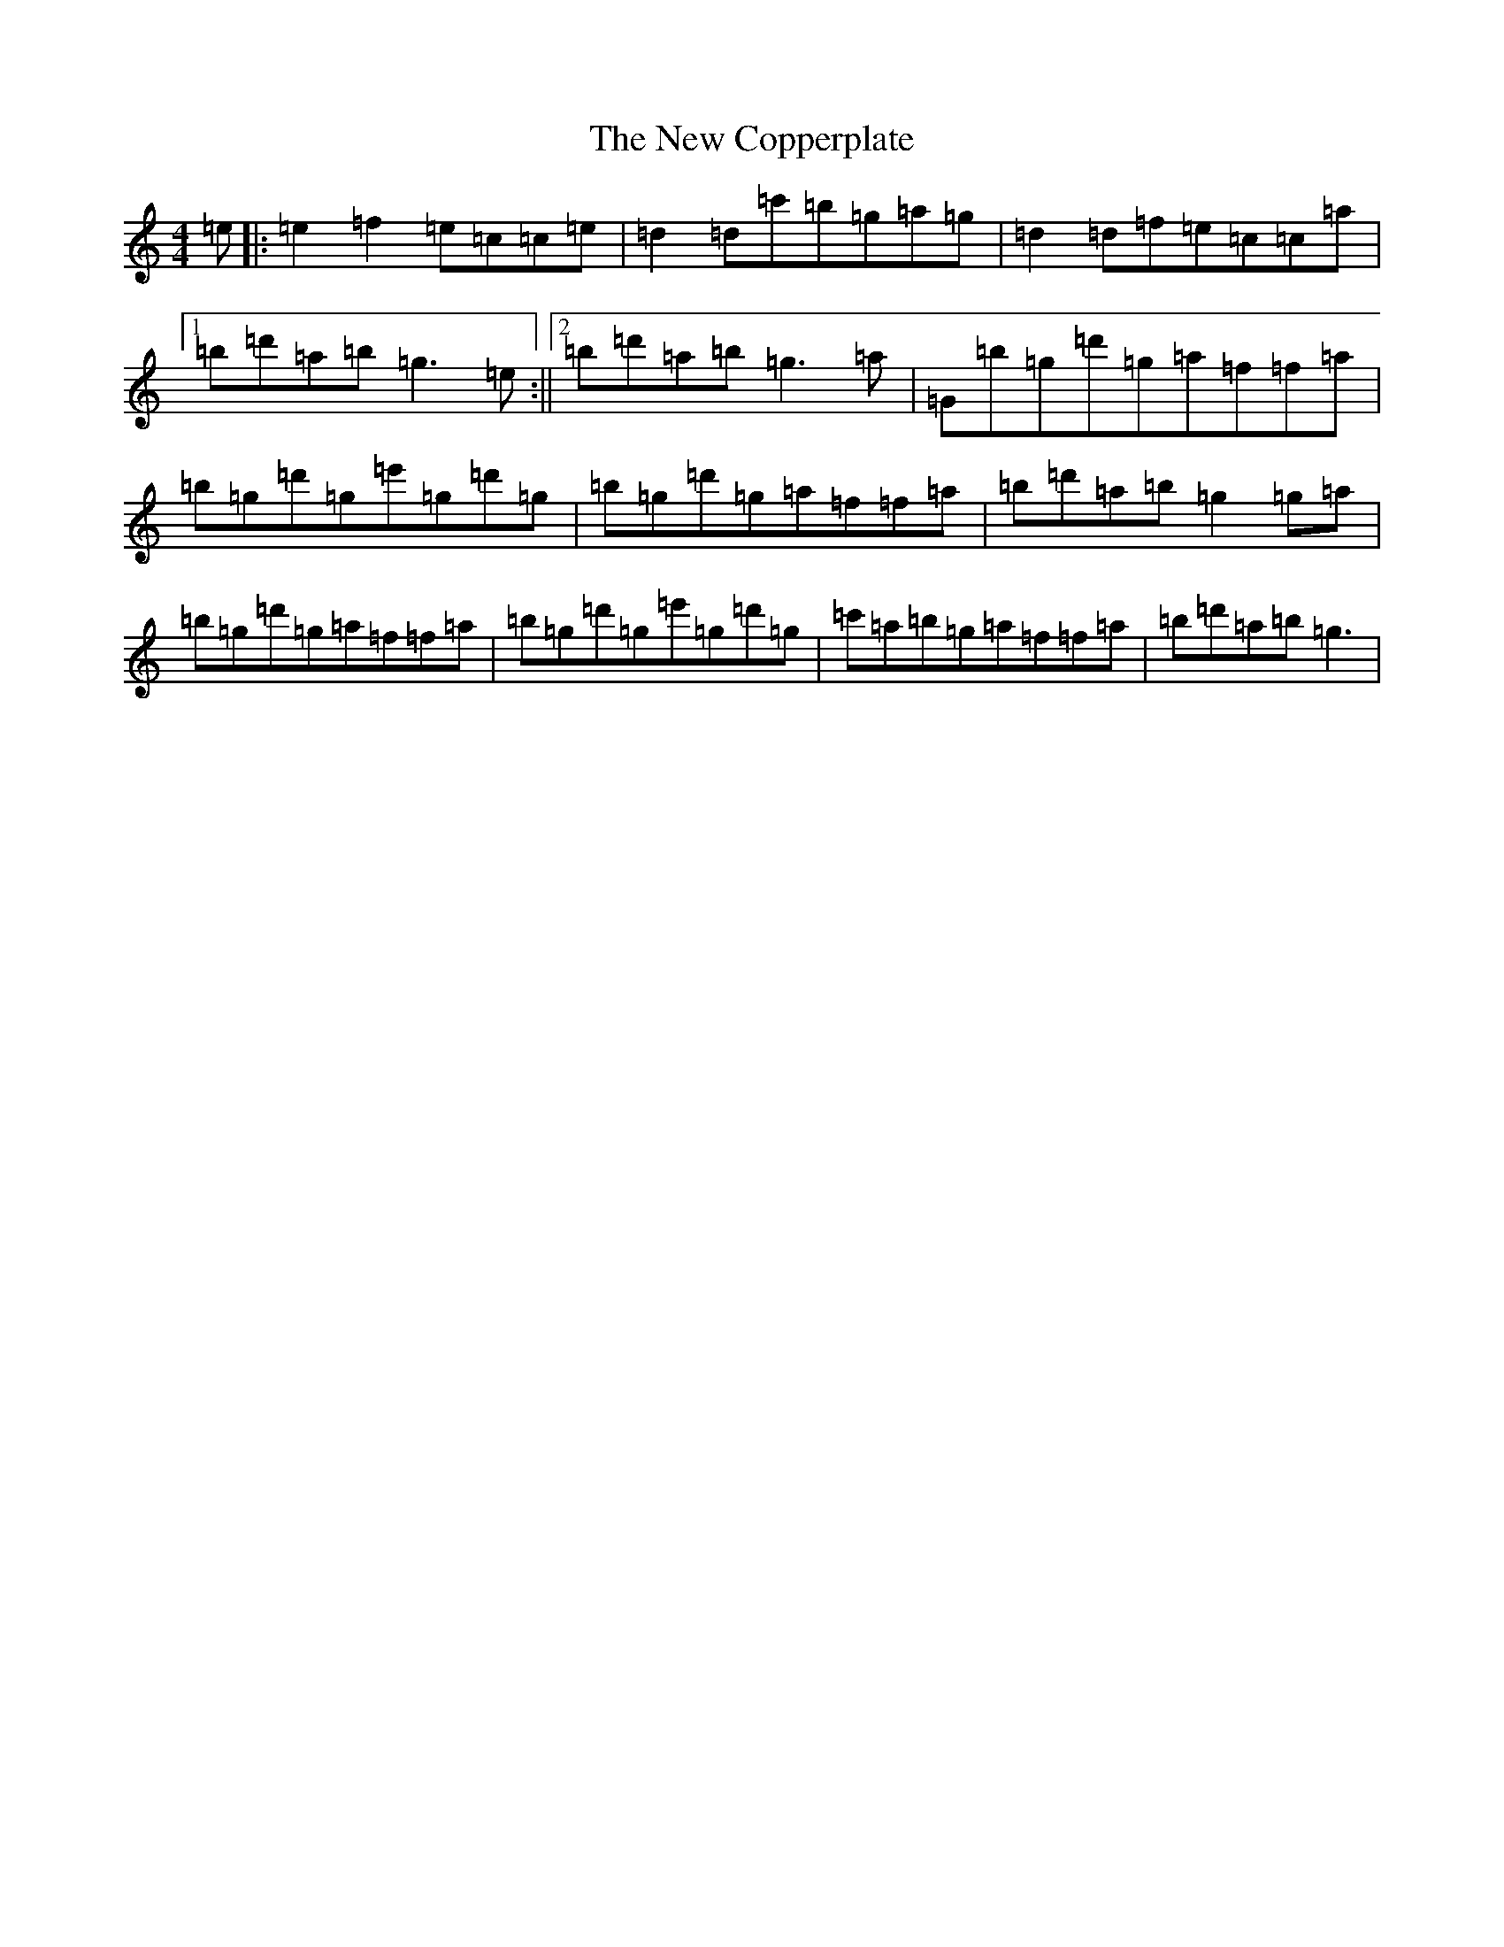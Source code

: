 X: 19435
T: New Copperplate, The
S: https://thesession.org/tunes/887#setting14073
Z: C Major
R: reel
M: 4/4
L: 1/8
K: C Major
=e|:=e2=f2=e=c=c=e|=d2=d=c'=b=g=a=g|=d2=d=f=e=c=c=a|1=b=d'=a=b=g3=e:||2=b=d'=a=b=g3=a|=G=b=g=d'=g=a=f=f=a|=b=g=d'=g=e'=g=d'=g|=b=g=d'=g=a=f=f=a|=b=d'=a=b=g2=g=a|=b=g=d'=g=a=f=f=a|=b=g=d'=g=e'=g=d'=g|=c'=a=b=g=a=f=f=a|=b=d'=a=b=g3|